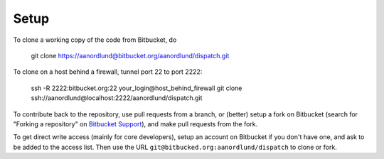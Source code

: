 Setup
======

To clone a working copy of the code from Bitbucket, do

  git clone https://aanordlund@bitbucket.org/aanordlund/dispatch.git

To clone on a host behind a firewall, tunnel port 22 to port 2222:

  ssh -R 2222:bitbucket.org:22 your_login@host_behind_firewall
  git clone ssh://aanordlund@localhost:2222/aanordlund/dispatch.git

To contribute back to the repository, use pull requests from a branch,
or (better) setup a fork on Bitbucket (search for "Forking a repository" 
on `Bitbucket Support <https://support.atlassian.com/bitbucket-cloud/>`_), 
and make pull requests from the fork.

To get direct write access (mainly for core developers), setup an account
on Bitbucket if you don't have one, and ask to be added to the access list.
Then use the URL ``git@bitbucked.org:aanordlund/dispatch`` to clone or fork.

